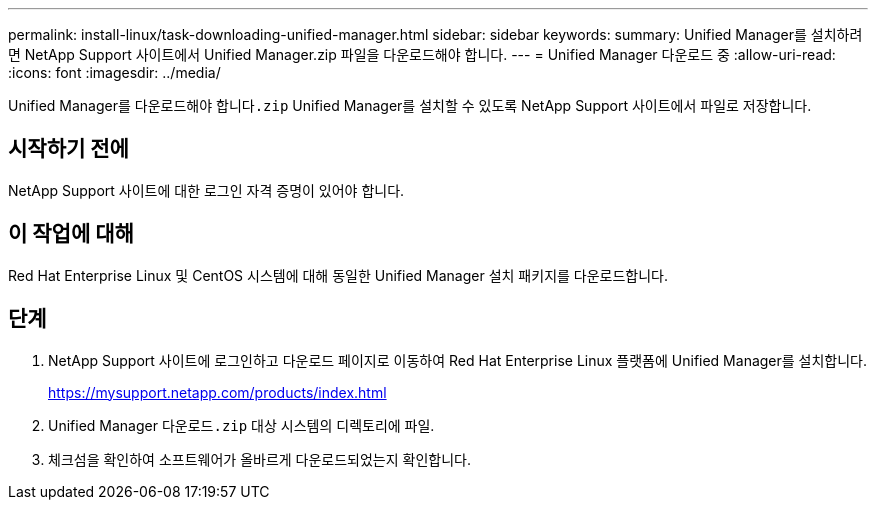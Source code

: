 ---
permalink: install-linux/task-downloading-unified-manager.html 
sidebar: sidebar 
keywords:  
summary: Unified Manager를 설치하려면 NetApp Support 사이트에서 Unified Manager.zip 파일을 다운로드해야 합니다. 
---
= Unified Manager 다운로드 중
:allow-uri-read: 
:icons: font
:imagesdir: ../media/


[role="lead"]
Unified Manager를 다운로드해야 합니다``.zip`` Unified Manager를 설치할 수 있도록 NetApp Support 사이트에서 파일로 저장합니다.



== 시작하기 전에

NetApp Support 사이트에 대한 로그인 자격 증명이 있어야 합니다.



== 이 작업에 대해

Red Hat Enterprise Linux 및 CentOS 시스템에 대해 동일한 Unified Manager 설치 패키지를 다운로드합니다.



== 단계

. NetApp Support 사이트에 로그인하고 다운로드 페이지로 이동하여 Red Hat Enterprise Linux 플랫폼에 Unified Manager를 설치합니다.
+
https://mysupport.netapp.com/products/index.html[]

. Unified Manager 다운로드``.zip`` 대상 시스템의 디렉토리에 파일.
. 체크섬을 확인하여 소프트웨어가 올바르게 다운로드되었는지 확인합니다.

